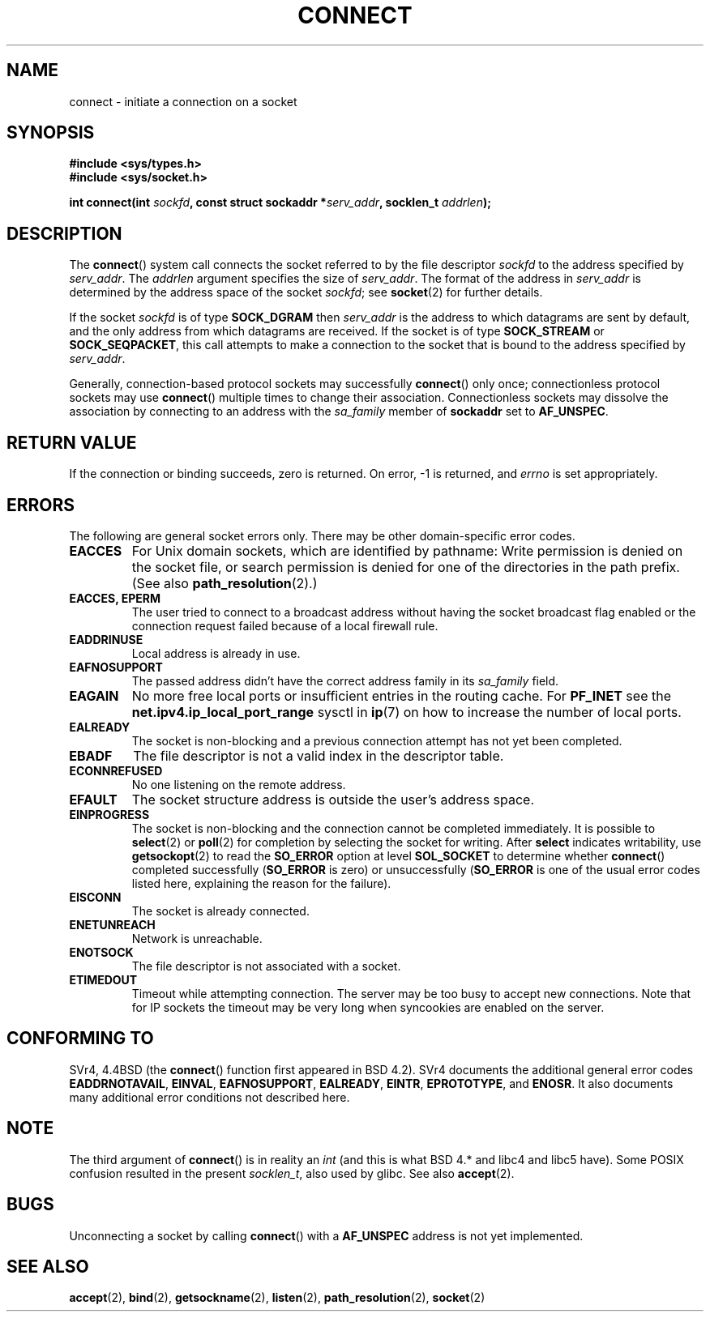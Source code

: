 .\" Hey Emacs! This file is -*- nroff -*- source.
.\"
.\" Copyright 1993 Rickard E. Faith (faith@cs.unc.edu)
.\" Portions extracted from /usr/include/sys/socket.h, which does not have
.\" any authorship information in it.  It is probably available under the GPL.
.\"
.\" Permission is granted to make and distribute verbatim copies of this
.\" manual provided the copyright notice and this permission notice are
.\" preserved on all copies.
.\"
.\" Permission is granted to copy and distribute modified versions of this
.\" manual under the conditions for verbatim copying, provided that the
.\" entire resulting derived work is distributed under the terms of a
.\" permission notice identical to this one.
.\" 
.\" Since the Linux kernel and libraries are constantly changing, this
.\" manual page may be incorrect or out-of-date.  The author(s) assume no
.\" responsibility for errors or omissions, or for damages resulting from
.\" the use of the information contained herein.  The author(s) may not
.\" have taken the same level of care in the production of this manual,
.\" which is licensed free of charge, as they might when working
.\" professionally.
.\" 
.\" Formatted or processed versions of this manual, if unaccompanied by
.\" the source, must acknowledge the copyright and authors of this work.
.\"
.\"
.\" Other portions are from the 6.9 (Berkeley) 3/10/91 man page:
.\"
.\" Copyright (c) 1983 The Regents of the University of California.
.\" All rights reserved.
.\"
.\" Redistribution and use in source and binary forms, with or without
.\" modification, are permitted provided that the following conditions
.\" are met:
.\" 1. Redistributions of source code must retain the above copyright
.\"    notice, this list of conditions and the following disclaimer.
.\" 2. Redistributions in binary form must reproduce the above copyright
.\"    notice, this list of conditions and the following disclaimer in the
.\"    documentation and/or other materials provided with the distribution.
.\" 3. All advertising materials mentioning features or use of this software
.\"    must display the following acknowledgement:
.\"     This product includes software developed by the University of
.\"     California, Berkeley and its contributors.
.\" 4. Neither the name of the University nor the names of its contributors
.\"    may be used to endorse or promote products derived from this software
.\"    without specific prior written permission.
.\"
.\" THIS SOFTWARE IS PROVIDED BY THE REGENTS AND CONTRIBUTORS ``AS IS'' AND
.\" ANY EXPRESS OR IMPLIED WARRANTIES, INCLUDING, BUT NOT LIMITED TO, THE
.\" IMPLIED WARRANTIES OF MERCHANTABILITY AND FITNESS FOR A PARTICULAR PURPOSE
.\" ARE DISCLAIMED.  IN NO EVENT SHALL THE REGENTS OR CONTRIBUTORS BE LIABLE
.\" FOR ANY DIRECT, INDIRECT, INCIDENTAL, SPECIAL, EXEMPLARY, OR CONSEQUENTIAL
.\" DAMAGES (INCLUDING, BUT NOT LIMITED TO, PROCUREMENT OF SUBSTITUTE GOODS
.\" OR SERVICES; LOSS OF USE, DATA, OR PROFITS; OR BUSINESS INTERRUPTION)
.\" HOWEVER CAUSED AND ON ANY THEORY OF LIABILITY, WHETHER IN CONTRACT, STRICT
.\" LIABILITY, OR TORT (INCLUDING NEGLIGENCE OR OTHERWISE) ARISING IN ANY WAY
.\" OUT OF THE USE OF THIS SOFTWARE, EVEN IF ADVISED OF THE POSSIBILITY OF
.\" SUCH DAMAGE.
.\"
.\" Modified 1997-01-31 by Eric S. Raymond <esr@thyrsus.com>
.\" Modified 1998, 1999 by Andi Kleen
.\" Modified 2004-06-23 by Michael Kerrisk <mtk-manpages@gmx.net>
.\"
.TH CONNECT 2 2004-06-23 "Linux 2.6.7" "Linux Programmer's Manual"
.SH NAME
connect \- initiate a connection on a socket
.SH SYNOPSIS
.B #include <sys/types.h>
.br
.B #include <sys/socket.h>
.sp
.BI "int connect(int " sockfd ", const struct sockaddr *" serv_addr ,
.BI "socklen_t " addrlen );
.SH DESCRIPTION
The
.BR connect ()
system call connects the socket referred to by the file descriptor
.I sockfd
to the address specified by
.IR serv_addr .
The
.IR addrlen 
argument specifies the size of
.IR serv_addr .
The format of the address in
.I serv_addr
is determined by the address space of the socket
.IR sockfd ;
see
.BR socket (2)
for further details.

If the socket
.I sockfd
is of type
.B SOCK_DGRAM
then
.I serv_addr
is the address to which datagrams are sent by default, and the only
address from which datagrams are received.  If the socket is of type
.B SOCK_STREAM
or
.BR SOCK_SEQPACKET ,
this call attempts to make a connection to the socket that is bound
to the address specified by
.IR serv_addr .
.PP
Generally, connection-based protocol sockets may successfully
.BR connect ()
only once; connectionless protocol sockets may use
.BR connect ()
multiple times to change their association.  Connectionless sockets may
dissolve the association by connecting to an address with the 
.I sa_family
member of
.B sockaddr 
set to 
.BR AF_UNSPEC .
.SH "RETURN VALUE"
If the connection or binding succeeds, zero is returned.  On error, \-1 is
returned, and
.I errno
is set appropriately.
.SH ERRORS
The following are general socket errors only.  There may be other
domain-specific error codes. 
.TP
.B EACCES
For Unix domain sockets, which are identified by pathname:
Write permission is denied on the socket file,
or search permission is denied for one of the directories
in the path prefix.
(See also
.BR path_resolution (2).)
.TP
.B EACCES, EPERM
The user tried to connect to a broadcast address without having the socket 
broadcast flag enabled or the connection request failed because of a local
firewall rule.
.TP
.B EADDRINUSE
Local address is already in use.
.TP
.B EAFNOSUPPORT
The passed address didn't have the correct address family in its 
.I sa_family
field.
.TP
.B EAGAIN
No more free local ports or insufficient entries in the routing cache. For
.B PF_INET
see the 
.B net.ipv4.ip_local_port_range
sysctl in 
.BR ip (7) 
on how to increase the number of local ports.
.TP
.B EALREADY
The socket is non-blocking and a previous connection attempt has not yet
been completed.
.TP
.B EBADF
The file descriptor is not a valid index in the descriptor table.
.TP
.B ECONNREFUSED
No one listening on the remote address.
.TP
.B EFAULT
The socket structure address is outside the user's address space.
.TP
.B EINPROGRESS
The socket is non-blocking and the connection cannot be completed
immediately.  It is possible to
.BR select (2)
or 
.BR poll (2) 
for completion by selecting the socket for writing. After 
.B select
indicates writability, use
.BR getsockopt (2)
to read the 
.B SO_ERROR
option at level 
.B SOL_SOCKET
to determine whether 
.BR connect ()
completed successfully 
.RB ( SO_ERROR
is zero) or unsuccessfully 
.RB ( SO_ERROR
is one of the usual error codes listed here, 
explaining the reason for the failure).
.TP
.B EISCONN
The socket is already connected.
.TP
.B ENETUNREACH
Network is unreachable.
.TP
.B ENOTSOCK
The file descriptor is not associated with a socket.
.TP
.B ETIMEDOUT
Timeout while attempting connection. The server may be too 
busy to accept new connections. Note that for IP sockets the timeout may
be very long when syncookies are enabled on the server.
.SH "CONFORMING TO"
SVr4, 4.4BSD (the
.BR connect ()
function first appeared in BSD 4.2).  SVr4 documents the additional
general error codes 
.BR EADDRNOTAVAIL , 
.BR EINVAL , 
.BR EAFNOSUPPORT , 
.BR EALREADY , 
.BR EINTR , 
.BR EPROTOTYPE , 
and
.BR ENOSR .  
It also
documents many additional error conditions not described here.
.SH NOTE
The third argument of
.BR connect ()
is in reality an
.I int
(and this is what BSD 4.* and libc4 and libc5 have).
Some POSIX confusion resulted in the present 
.IR socklen_t ,
also used by glibc.
See also
.BR accept (2).
.SH BUGS
Unconnecting a socket by calling
.BR connect ()
with a
.B AF_UNSPEC
address is not yet implemented.
.SH "SEE ALSO"
.BR accept (2),
.BR bind (2),
.BR getsockname (2),
.BR listen (2),
.BR path_resolution (2),
.BR socket (2)
